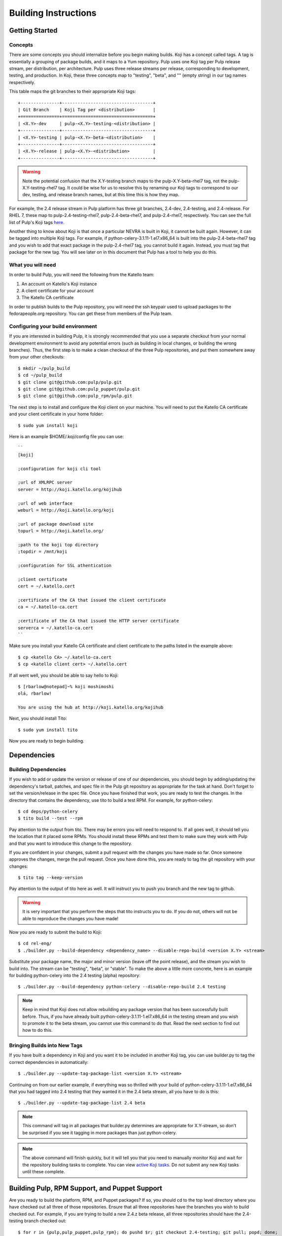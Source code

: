 Building Instructions
=====================

Getting Started
---------------

Concepts
^^^^^^^^

There are some concepts you should internalize before you begin making builds. Koji has a concept
called tags. A tag is essentially a grouping of package builds, and it maps to a Yum repository.
Pulp uses one Koji tag per Pulp release stream, per distribution, per architecture. Pulp uses three
release streams per release, corresponding to development, testing, and production. In Koji, these
three concepts map to "testing", "beta", and "" (empty string) in our tag names respectively.

This table maps the git branches to their appropriate Koji tags::

    +---------------+-----------------------------------+
    | Git Branch    | Koji Tag per <distribution>       |
    +===============+===================================+
    | <X.Y>-dev     | pulp-<X.Y>-testing-<distribution> |
    +---------------+-----------------------------------+
    | <X.Y>-testing | pulp-<X.Y>-beta-<distribution>    |
    +---------------+-----------------------------------+
    | <X.Y>-release | pulp-<X.Y>-<distribution>         |
    +---------------+-----------------------------------+

.. warning::

   Note the potential confusion that the X.Y-testing branch maps to the pulp-X.Y-beta-rhel7 tag, not
   the pulp-X.Y-testing-rhel7 tag. It could be wise for us to resolve this by renaming our Koji
   tags to correspond to our dev, testing, and release branch names, but at this time this is how
   they map.

For example, the 2.4 release stream in Pulp platform has three git branches, 2.4-dev, 2.4-testing,
and 2.4-release. For RHEL 7, these map to pulp-2.4-testing-rhel7, pulp-2.4-beta-rhel7, and
pulp-2.4-rhel7, respectively. You can see the full list of Pulp's Koji tags
`here <http://koji.katello.org/koji/search?match=glob&type=tag&terms=pulp*>`_.

Another thing to know about Koji is that once a particular NEVRA is built in Koji, it cannot be
built again. However, it can be tagged into multiple Koji tags. For example, if
python-celery-3.1.11-1.el7.x86_64 is built into the pulp-2.4-beta-rhel7 tag and you wish to add
that exact package in the pulp-2.4-rhel7 tag, you cannot build it again. Instead, you must tag that
package for the new tag. You will see later on in this document that Pulp has a tool to help you do
this.

What you will need
^^^^^^^^^^^^^^^^^^

In order to build Pulp, you will need the following from the Katello team:

#. An account on Katello's Koji instance
#. A client certificate for your account
#. The Katello CA certificate

In order to publish builds to the Pulp repository, you will need the ssh keypair used to upload
packages to the fedorapeople.org repository. You can get these from members of the Pulp team.

Configuring your build environment
^^^^^^^^^^^^^^^^^^^^^^^^^^^^^^^^^^

If you are interested in building Pulp, it is strongly recommended that you use a separate checkout
from your normal development environment to avoid any potential errors (such as building in local
changes, or building the wrong branches). Thus, the first step is to make a clean checkout of the
three Pulp repositories, and put them somewhere away from your other checkouts::

    $ mkdir ~/pulp_build
    $ cd ~/pulp_build
    $ git clone git@github.com:pulp/pulp.git
    $ git clone git@github.com:pulp_puppet/pulp.git
    $ git clone git@github.com:pulp_rpm/pulp.git

The next step is to install and configure the Koji client on your machine. You will need to put the
Katello CA certificate and your client certificate in your home folder::

    $ sudo yum install koji

Here is an example $HOME/.koji/config file you can use::

    ``
    [koji]

    ;configuration for koji cli tool

    ;url of XMLRPC server
    server = http://koji.katello.org/kojihub

    ;url of web interface
    weburl = http://koji.katello.org/koji

    ;url of package download site
    topurl = http://koji.katello.org/

    ;path to the koji top directory
    ;topdir = /mnt/koji

    ;configuration for SSL athentication

    ;client certificate
    cert = ~/.katello.cert

    ;certificate of the CA that issued the client certificate
    ca = ~/.katello-ca.cert

    ;certificate of the CA that issued the HTTP server certificate
    serverca = ~/.katello-ca.cert
    ``

Make sure you install your Katello CA certificate and client certificate to the paths listed in the
example above::

    $ cp <katello CA> ~/.katello-ca.cert
    $ cp <katello client cert> ~/.katello.cert

If all went well, you should be able to say hello to Koji::

    $ [rbarlow@notepad]~% koji moshimoshi
    olá, rbarlow!

    You are using the hub at http://koji.katello.org/kojihub

Next, you should install Tito::

    $ sudo yum install tito

Now you are ready to begin building.


Dependencies
---------------------

Building Dependencies
^^^^^^^^^^^^^^^^^^^^^

If you wish to add or update the version or release of one of our dependencies, you should begin by
adding/updating the dependency's tarball, patches, and spec file in the Pulp git repository as
appropriate for the task at hand. Don't forget to set the version/release in the spec file. Once you
have finished that work, you are ready to test the changes. In the directory that contains the
dependency, use tito to build a test RPM. For example, for python-celery::

    $ cd deps/python-celery
    $ tito build --test --rpm

Pay attention to the output from tito. There may be errors you will need to respond to. If all goes
well, it should tell you the location that it placed some RPMs. You should install these RPMs and
test them to make sure they work with Pulp and that you want to introduce this change to the
repository.

If you are confident in your changes, submit a pull request with the changes you have made so far.
Once someone approves the changes, merge the pull request. Once you have done this, you are ready to
tag the git repository with your changes::

    $ tito tag --keep-version

Pay attention to the output of tito here as well. It will instruct you to push you branch and the
new tag to github.

.. warning::

   It is very important that you perform the steps that tito instructs you to do. If you do not,
   others will not be able to reproduce the changes you have made!

Now you are ready to submit the build to Koji::

    $ cd rel-eng/
    $ ./builder.py --build-dependency <dependency_name> --disable-repo-build <version X.Y> <stream>

Substitute your package name, the major and minor version (leave off the point release), and the
stream you wish to build into. The stream can be "testing", "beta", or "stable". To make the above a
little more concrete, here is an example for building python-celery into the 2.4 testing (alpha)
repository::

    $ ./builder.py --build-dependency python-celery --disable-repo-build 2.4 testing

.. note::
   
   Keep in mind that Koji does not allow rebuilding any package version that has been successfully
   built before. Thus, if you have already built python-celery-3.1.11-1.el7.x86_64 in the testing
   stream and you wish to promote it to the beta stream, you cannot use this command to do that.
   Read the next section to find out how to do this.

Bringing Builds into New Tags
^^^^^^^^^^^^^^^^^^^^^^^^^^^^^

If you have built a dependency in Koji and you want it to be included in another Koji tag, you can
use builder.py to tag the correct dependencies in automatically::

    $ ./builder.py --update-tag-package-list <version X.Y> <stream>

Continuing on from our earlier example, if everything was so thrilled with your build of
python-celery-3.1.11-1.el7.x86_64 that you had tagged into 2.4 testing that they wanted it in the
2.4 beta stream, all you have to do is this::

    $ ./builder.py --update-tag-package-list 2.4 beta

.. note::

   This command will tag in all packages that builder.py determines are appropriate for X.Y-stream,
   so don't be surprised if you see it tagging in more packages than just python-celery.

.. note::

   The above command will finish quickly, but it will tell you that you need to manually monitor
   Koji and wait for the repository building tasks to complete. You can view
   `active Koji tasks <http://koji.katello.org/koji/tasks>`_. Do not submit any new Koji tasks until
   these complete.

Building Pulp, RPM Support, and Puppet Support
----------------------------------------------

Are you ready to build the platform, RPM, and Puppet packages? If so, you should cd to the top level
directory where you have checked out all three of those repositories. Ensure that all three
repositories have the branches you wish to build checked out. For example, if you are trying to
build a new 2.4.z beta release, all three repositories should have the 2.4-testing branch checked
out::

    $ for r in {pulp,pulp_puppet,pulp_rpm}; do pushd $r; git checkout 2.4-testing; git pull; popd; done;

At this point, you may wish to ensure that the branches are all merged forward to master. This step
is not strictly required at this point, as we will have to do it again later. However, sometimes
developers forget to do this, and it may be advantageous to resolve these problems before tagging.

Next it is time to tag the HEADS of these branches. The Pulp repository has a tag.sh script that you
can use to do this, or you can do it by hand if you like. For example, to tag 2.4.2-0.3.beta you can
do this::

    $ ./pulp/tag.sh -v 2.4.2-0.3.beta

The tag.sh script will ask you to edit the changelog entries, tag the git repositories, and push the
tags to github.

After the repositories are tagged, the next step is to merge the tag changes you
have just made all the way forward to master. You may experience merge conflicts with this step. Be
sure to merge forward on all of the repositories.

.. warning::
   
   Do not use the ours strategy, as that will drop the changelog entries. You must manually resolve
   the conflicts!

We are now prepared to submit the build to Koji. This task is simple::

    $ ./builder.py <X.Y> <stream>

To continue with our example of building a new 2.4 beta::

    $ ./builder.py 2.4 beta

This command will build SRPMs, upload them to Koji, and monitor the resulting builds. If any of them
fail, you can view the
`failed builds <http://koji.katello.org/koji/tasks?state=failed&view=tree&method=all&order=-id>`_ to
see what went wrong. If the build was successful, it will automatically download the results into a
new folder called mash that will be a peer to your git checkouts.

Testing the Build
-----------------

In order to test the build you have just made, you can publish it to the Pulp testing repositories.
Be sure to add the shared SSH keypair to your ssh-agent, and cd into the mash directory::

    $ ssh-add /path/to/key
    $ cd mash/
    $ rsync -avz --delete * pulpadmin@repos.fedorapeople.org:/srv/repos/pulp/pulp/testing/<X.Y>/

For our 2.4 beta example, the rsync command would be:

    $ rsync -avz --delete * pulpadmin@repos.fedorapeople.org:/srv/repos/pulp/pulp/testing/2.4/

You can now run the automated QE suite against the testing repository to ensure that the build is
stable and has no known issues.

Signing the Build
-----------------

We do not currently sign builds (see https://bugzilla.redhat.com/show_bug.cgi?id=1128788).
The text below is a proposal based on how the Katello team signs builds. Please
skip this step for now if you are following through the instructions.

.. TODO:
   There are some missing steps in this doc, such as how to create and revoke the shared GPG key.

GA builds are signed with the Pulp GPG key. To sign::

    $ rpm --import pulp.private.asc
    $ rpm --addsign a-pulp-build.rpm

Key Management
^^^^^^^^^^^^^^
Most of this is similar to how the Katello team manages its signing key.

We can create a shared GPG key for "Pulp Team <pulp-list@redhat.com>". The
shared key should have some expiration date. The public key goes somewhere
accessible to everyone, and the private key and password are saved to two
files; let's call them `pulp.private.asc` and `pulp-passphrase.txt`. These
files are encrypted with the personal GPG keys of team members (*NOTE*: team
members who want to be able to sign RPMs will need to create GPG keys if they
don't already have them). The encrypted private key and password go in a repo.

To decrypt the signing key and password::

    $ gpg -d pulp.private.asc.gpg > pulp.private.asc
    $ gpg -d pulp-passphrase.txt.gpg > pulp-passphrase.txt

To encrypt the signing key and password (useful when adding or removing a
personal key)::

    $ gpg -e -r <KEY ID> -r <KEY ID> ... pulp.private.asc
    $ gpg -e -r <KEY ID> -r <KEY ID> ... pulp-passphrase.txt


Publishing the Build
--------------------

Alpha builds should only be published to the testing repository. If you have a beta or stable build
that has passed tests in the testing repository, and you wish to promote it to the appropriate
place, you can use a similar rsync command to do so::

    $ rsync -avz --delete * pulpadmin@repos.fedorapeople.org:/srv/repos/pulp/pulp/<stream>/<X.Y>/ --dry-run

Replace stream with "beta" or "stable", and substitute the correct version. For our 2.4 beta
example::

    $ rsync -avz --delete * pulpadmin@repos.fedorapeople.org:/srv/repos/pulp/pulp/beta/2.4/ --dry-run

Note the ``--dry-run`` argument. This causes rsync to print out what it *would* do. Review its
output to ensure that it is correct. If it is, run the command again while omitting that flag.

New Stable Major/Minor Versions
^^^^^^^^^^^^^^^^^^^^^^^^^^^^^^^

If you are publishing a new stable <X.Y> build that hasn't been published before (i.e., X.Y.0-1),
you must also update the symlinks in the repository. There is no automated tool to perform this
step. ssh into repos.fedorapeople.org using the SSH keypair, and perform the task manually. Ensure
that the "X" symlink points at the latest X.Y release, and ensure that the "latest" symlink points
at that largest "X" symlink. For example, if you just published 3.1.0, and the latest 2.Y version
was 2.5, the stable folder should look similar to this::

    [pulpadmin@people03 pulp]$ ls -lah stable/
    total 24K
    drwxrwxr-x. 6 pulpadmin pulpadmin 4.0K Sep 17 18:26 .
    drwxrwxr-x. 7 jdob      gitpulp   4.0K Sep  8 22:40 ..
    lrwxrwxrwx. 1 pulpadmin pulpadmin    3 Aug  9 06:35 2 -> 2.5
    drwxrwxr-x. 7 pulpadmin pulpadmin 4.0K Aug 15  2013 2.1
    drwxrwxr-x. 7 pulpadmin pulpadmin 4.0K Sep  6  2013 2.2
    drwxrwxr-x. 7 pulpadmin pulpadmin 4.0K Dec  5  2013 2.3
    drwxrwxr-x. 7 pulpadmin pulpadmin 4.0K Aug  9 06:32 2.4
    drwxrwxr-x. 7 pulpadmin pulpadmin 4.0K Aug 19 06:32 2.5
    drwxrwxr-x. 7 pulpadmin pulpadmin 4.0K Aug 20 06:32 3.0
    drwxrwxr-x. 7 pulpadmin pulpadmin 4.0K Aug 24 06:32 3.1
    lrwxrwxrwx. 1 pulpadmin pulpadmin    3 Aug 24 06:35 3 -> 3.1
    lrwxrwxrwx. 1 pulpadmin pulpadmin   29 Aug 20 06:32 latest -> /srv/repos/pulp/pulp/stable/3
